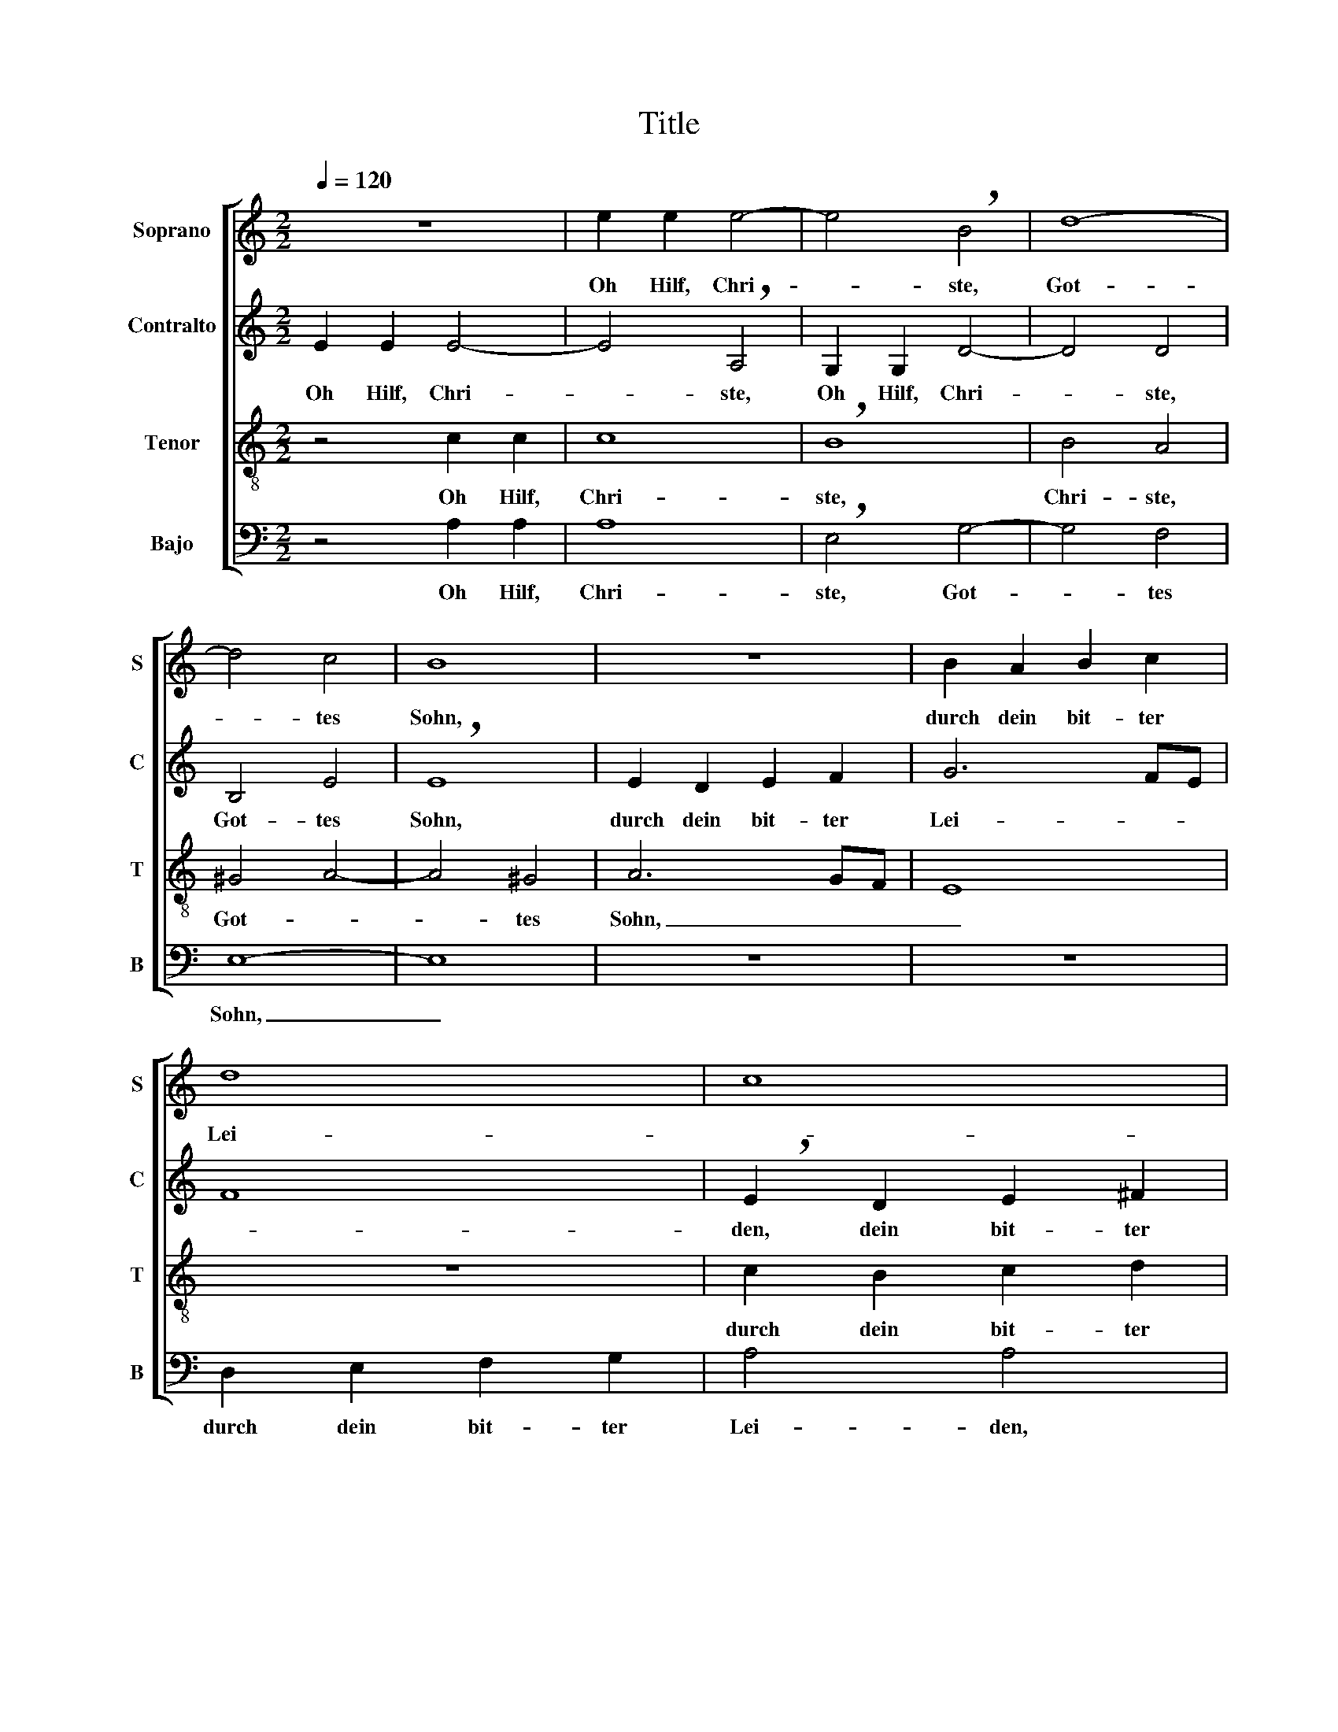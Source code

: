 X:1
T:Title
%%score [ 1 2 3 4 ]
L:1/8
Q:1/4=120
M:2/2
K:C
V:1 treble nm="Soprano" snm="S"
V:2 treble nm="Contralto" snm="C"
V:3 treble-8 nm="Tenor" snm="T"
V:4 bass nm="Bajo" snm="B"
V:1
 z8 | e2 e2 e4- | e4 !breath!B4 | d8- | d4 c4 | B8 | z8 | B2 A2 B2 c2 | d8 | c8 | B8- | B8 | z8 | %13
w: |Oh Hilf, Chri-|* ste,|Got-|* tes|Sohn,||durch dein bit- ter|Lei-||den,|_||
 z4 A2 B2 | c6 A2 | A2 G2 F4 | E8 | z4 G2 A2 | D2 E2 G3 G | E4 z4 | F2 G2 A4 | ^G2 A4 G2 | %22
w: daß wir|dir stets|un- * ter-|tan,|daß wir|dir stets un- ter-|tan,|all Un- tu-|gend mei- *|
 !breath!A4 A2 E2 | G2 F2 E2 E2 | D4 z4 | A2 A2 B2 d2 | d2 ^c2 d4 | z8 | F2 G2 A2 B2 | %29
w: den, dei- nem|Tod und sein Ur-|sach,|dei- nem Tod und|sein Ur- sach,||frucht- bar- lich be-|
 c4 !breath!G4 | G2 A2 B2 c2 | d8 | c8- | c4 B2 A2 | !breath!B4 B2 c2 | d2 B2 c2 BA | G8 | %37
w: den- ken,|frucht- bar- lich be-|den-|||ken, da- für,|wie- wohl arm und _|schwach,|
 z4 G2 A2 | B2 A2 A3 ^G | !breath!A4 A2 B2 | c2 A2 A2 GF | E2 z2 c2 d2 | e2 d2 d3 ^c | !breath!d8 | %44
w: dir Dank-|op- fer schen- *|ken, da- für,|wie- wohl arm und _|schwach, dir Dank-|op- fer schen- *|ken,|
 A2 B2 c2 A2 | A2 GF E2 z2 | A2 B2 c2 e2 | c3 B A4 | !fermata!^G8 |] %49
w: da- für, wie- wohl|arm und _ schwach,|dir Dank- op- fer|schen- * *|ken.|
V:2
 E2 E2 E4- | E4 !breath!A,4 | G,2 G,2 D4- | D4 D4 | B,4 E4 | !breath!E8 | E2 D2 E2 F2 | G6 FE | %8
w: Oh Hilf, Chri-|* ste,|Oh Hilf, Chri-|* ste,|Got- tes|Sohn,|durch dein bit- ter|Lei- * *|
 F8 | !breath!E2 D2 E2 ^F2 | G8- | G4 ^F2 E2 | ^F4 E4 | z8 | C2 D2 E2 C2 | F2 E4 D2 | %16
w: |den, dein bit- ter|Lei-||* den,||daß wir dir stets|un- * ter-|
 !breath!E4 E2 F2 | G2 E2 E2 DC | G3 G !breath!D4 | G2 F2 E4 | !breath!D4 C2 D2 | E2 E2 E4 | %22
w: tan, daß wir|dir stets un- * *|* ter- tan,|all Un- tu-|gend, all Un-|tu- gend mei-|
 !breath!E4 C2 A,2 | B,2 D2 D2 ^C2 | !breath!D4 A2 E2 | ^F4 G2 =F2 | E4 D4 | z8 | D2 E2 F2 G2 | %29
w: den, dei- nem|Tod und sein Ur-|sach, dei- nem|Tod und sein|Ur- sach,||frucht- bar- lich be-|
 A4 !breath!E4 | E2 F2 G2 E2 | F8 | E6 F2 | G8 | G8- | !breath!G4 E2 F2 | G2 E2 E2 DC | %37
w: den- ken,|frucht- bar- lich be-|den-|||ken,|_ da- für,|wie- wohl arm und _|
 B,2 z2 E2 D2 | B,2 E2 E4 | !breath!E4 F2 G2 | A2 F2 F2 ED | ^C2 z2 E2 D2 | A,2 F2 E4 | %43
w: schwach, dir Dank-|op- fer schen-|ken, da- für,|wie- wohl arm und _|schwach, dir Dank-|op- fer schen-|
 !breath!D8 | F2 G2 A2 E2 | EF D2 C2 z2 | C2 D2 E2 E2 | E8 | !fermata!E8 |] %49
w: ken,|da- für, wie- wohl|arm _ und schwach,|dir Dank- op- fer|schen-|ken.|
V:3
 z4 c2 c2 | c8 | !breath!B8 | B4 A4 | ^G4 A4- | A4 ^G4 | A6 GF | E8 | z8 | c2 B2 c2 d2 | e8- | %11
w: Oh Hilf,|Chri-|ste,|Chri- ste,|Got- *|* tes|Sohn, _ _|_||durch dein bit- ter|Lei-|
 e4 !breath!^d4 | B2 A2 ^G4 | A2 G2 F2 ED | E2 F2 A4 | z8 | z4 c2 d2 | e2 B2 c2 BA | B2 c4 B2 | %19
w: * den,|daß wir dir,|daß wir dir stets _|un- ter- tan,||daß wir|dir stets un- * *|* * ter-|
 !breath!c4 G2 A2 | B4 !breath!A2 B2 | c2 c2 B4 | A8 | z4 A2 E2 | G2 F2 E2 E2 | D4 z4 | z4 A2 A2 | %27
w: tan, all Un-|tu- gend, Un-|tu- gend mei-|den,|dei- nem|Tod und sein Ur-|sach,|dei- nem|
 B2 d2 d2 ^c2 | d4 z4 | A2 B2 c2 d2 | e8 | !breath!d4 A4- | A2 B2 c2 d2 | e4 d2 c2 | d8- | %35
w: Tod und sein Ur-|sach,|frucht- bar- lich be-|den-|ken, frucht-|* bar- lich be-|den- * *|ken,|
 !breath!d4 c2 d2 | e2 B2 c2 BA | ^G2 z2 B2 A2 | E2 c2 B4 | A4 z4 | z4 F2 G2 | A2 _B2 A2 =B2 | %42
w: _ da- für,|wie- wohl arm und _|schwach, dir Dank-|op- fer schen-|ken,|dir Dank-|op- fer, dir Dank-|
 ^c2 d2 A4 | !breath!D8 | d2 d2 e2 c2 | c2 BA G2 z2 | e2 d2 c2 B2 | A3 B c4 | !fermata!B8 |] %49
w: op- fer schen-|ken,|da- für, wie- wohl|arm und _ schwach,|dir Dank- op- fer|schen- * *|ken.|
V:4
 z4 A,2 A,2 | A,8 | !breath!E,4 G,4- | G,4 F,4 | E,8- | E,8 | z8 | z8 | D,2 E,2 F,2 G,2 | A,4 A,4 | %10
w: Oh Hilf,|Chri-|ste, Got-|* tes|Sohn,|_|||durch dein bit- ter|Lei- den,|
 E,2 ^F,2 G,2 A,2 | B,4 B,,4 | z4 E,2 D,2 | ^C,2 C,2 D,2 =C,B,, | A,,4 z4 | z4 A,2 B,2 | %16
w: durch dein bit- ter|Lei- den,|daß wir|dir stets un- ter- *|tan,|daß wir|
 C2 A,2 A,2 G,F, | E,6 F,2 | G,4 G,4 | !breath!C,8 | D,2 E,2 F,4 | E,4 E,4 | A,,8 | z4 A,,2 A,,2 | %24
w: dir stets un- ter- *|tan, stets|un- ter-|tan,|all Un- tu-|gend mei-|den,|dei- nem|
 B,,2 D,2 D,2 ^C,2 | D,4 z4 | A,2 E,2 ^F,4 | G,2 F,2 E,4 | D,8 | z8 | z8 | D,2 E,2 F,2 G,2 | A,8 | %33
w: Tod und sein Ur-|sach,|dei- nem Tod|und sein Ur-|sach,|||frucht- bar- lich be-|den-|
 G,8- | !breath!G,4 G,2 A,2 | B,2 G,2 A,2 G,F, | E,4 C,2 D,2 | E,2 !breath!F,2 E,2 ^F,2 | %38
w: ken,|_ da- für,|wie- wohl arm und _|schwach, dir Dank-|op- fer, dir Dank-|
 ^G,2 A,2 E,4 | A,,4 z4 | z8 | z8 | z8 | D,2 E,2 F,2 D,2 | D,2 C,B,, !breath!A,,4 | %45
w: op- fer schen-|ken,||||da- für, wie- wohl|arm und _ schwach,|
 A,,2 B,,2 C,2 E,2 | A,6 ^G,2 | A,8 | !fermata!E,8 |] %49
w: dir Dank- op- fer|schen- *||ken.|

